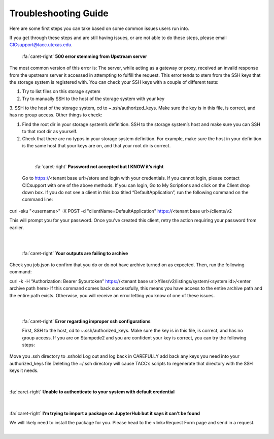 .. role:: raw-html-m2r(raw)
   :format: html

=====================
Troubleshooting Guide
=====================




Here are some first steps you can take based on some common issues users run into. 

If you get through these steps and are still having issues, or are not able to do these steps, please email CICsupport@tacc.utexas.edu.

.. code-block:: plaintext


.. container:: foldable

     .. container:: header

        :fa:`caret-right`
        **500 error stemming from Upstream server**



     .. code-block:: plaintext

    The most common version of this error is: The server, while acting as a gateway or proxy, received an invalid response from the upstream server it accessed in attempting to fulfill the request. This error tends to stem from the SSH keys that the storage system is registered with. You can check your SSH keys with a couple of different tests:

    1. Try to list files on this storage system
    2. Try to manually SSH to the host of the storage system with your key
    3. SSH to the host of the storage system, cd to ~.ssh/authorized_keys. Make sure the key is in this file, is correct, and has no group access.
    Other things to check:

    1. Find the root dir in your storage system’s definition. SSH to the storage system’s host and make sure you can SSH to that root dir as yourself.
    2. Check that there are no typos in your storage system definition. For example, make sure the host in your definition is the same host that your keys are on, and that your root dir is correct. 
|

.. container:: foldable

     .. container:: header

        :fa:`caret-right`
        **Password not accepted but I KNOW it’s right**

     .. code-block:: plaintext
    Go to https://<tenant base url>/store and login with your credentials. If you cannot login, please contact CICsupport with one of the above methods. If you can login, Go to My Scriptions and click on the Client drop down box. If you do not see a client in this box titled “DefaultApplication”, run the following command on the command line:

  curl -sku "<username>" -X POST -d "clientName=DefaultApplication" https://<tenant base url>/clients/v2

  This will prompt you for your password. Once you’ve created this client, retry the action requiring your password from earlier.      
|

|
.. container:: foldable

     .. container:: header

        :fa:`caret-right`
        **Your outputs are failing to archive**

     .. code-block:: plaintext
    Check you job.json to confirm that you do or do not have archive turned on as expected. Then, run the following command:

    curl -k -H “Authorization: Bearer $yourtoken” https://<tenant base url>/files/v2/listings/system/<system id>/<enter archive path here>
    If this command comes back successfully, this means you have access to the entire archive path and the entire path exists. Otherwise, you will receive an error letting you know of one of these issues.   
|

|

.. container:: foldable

     .. container:: header

        :fa:`caret-right`
        **Error regarding improper ssh configurations**

     .. code-block:: plaintext
     First, SSH to the host, cd to ~.ssh/authorized_keys. Make sure the key is in this file, is correct, and has no group access. If you are on Stampede2 and you are confident your key is correct, you can try the following steps:

    Move you .ssh directory to .sshold
    Log out and log back in
    CAREFULLY add back any keys you need into your authorized_keys file 
    Deleting the ~/.ssh directory will cause TACC’s scripts to regenerate that directory with the SSH keys it needs.       
|
|
.. container:: foldable

     .. container:: header

        :fa:`caret-right`
        **Unable to authenticate to your system with default credential**

     .. code-block:: plaintext
      Try SSHing to the system’s host with your SSH key or password. You will ensure the credentials are correct and MFA is         not encountered. If that doesn’t work, your SSH key or password is likely the problem. Otherwise, check your system’s         definition for typos – particularly in the system’s name. There should be no trailing characters.    
|
|

.. container:: foldable

     .. container:: header

        :fa:`caret-right`
        **I’m trying to import a package on JupyterHub but it says it can’t be found**

     .. code-block:: plaintext
     We will likely need to install the package for you. Please head to the <link>Request Form page and send in a request.     
|



